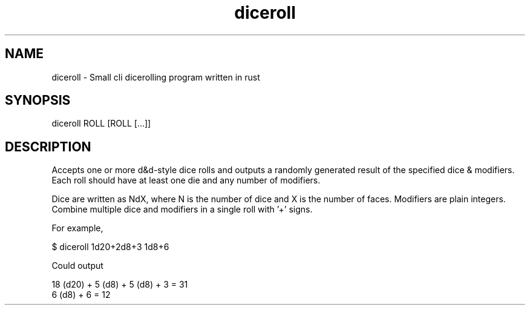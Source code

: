 .TH diceroll 1
.SH NAME
diceroll \- Small cli dicerolling program written in rust
.SH SYNOPSIS
diceroll ROLL [ROLL [...]]
.SH DESCRIPTION
Accepts one or more d&d-style dice rolls and outputs a randomly generated
result of the specified dice & modifiers. Each roll should have at least one
die and any number of modifiers.

Dice are written as NdX, where N is the number of dice and X is the number of
faces. Modifiers are plain integers. Combine multiple dice and modifiers in a
single roll with '+' signs.

For example,

    $ diceroll 1d20+2d8+3 1d8+6

Could output

    18 (d20) + 5 (d8) + 5 (d8) + 3 = 31
    6 (d8) + 6 = 12
